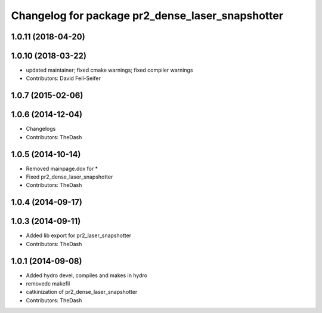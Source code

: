 ^^^^^^^^^^^^^^^^^^^^^^^^^^^^^^^^^^^^^^^^^^^^^^^^^
Changelog for package pr2_dense_laser_snapshotter
^^^^^^^^^^^^^^^^^^^^^^^^^^^^^^^^^^^^^^^^^^^^^^^^^

1.0.11 (2018-04-20)
-------------------

1.0.10 (2018-03-22)
-------------------
* updated maintainer; fixed cmake warnings; fixed compiler warnings
* Contributors: David Feil-Seifer

1.0.7 (2015-02-06)
------------------

1.0.6 (2014-12-04)
------------------
* Changelogs
* Contributors: TheDash

1.0.5 (2014-10-14)
------------------
* Removed mainpage.dox for *
* Fixed pr2_dense_laser_snapshotter
* Contributors: TheDash

1.0.4 (2014-09-17)
------------------

1.0.3 (2014-09-11)
------------------
* Added lib export for pr2_laser_snapshotter
* Contributors: TheDash

1.0.1 (2014-09-08)
------------------
* Added hydro devel, compiles and makes in hydro
* removedc makefil
* catkinization of pr2_dense_laser_snapshotter
* Contributors: TheDash
